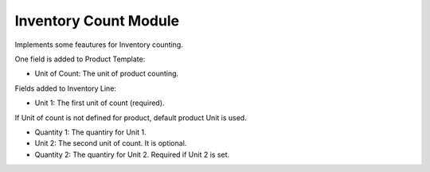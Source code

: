 Inventory Count Module
######################

Implements some feautures for Inventory counting.

One field is added to Product Template:

- Unit of Count: The unit of product counting.


Fields added to Inventory Line:

- Unit 1: The first unit of count (required).
If Unit of count is not defined for product, default product Unit is used.

- Quantity 1: The quantiry for Unit 1.

- Unit 2: The second unit of count. It is optional.

- Quantity 2: The quantiry for Unit 2. Required if Unit 2 is set.

